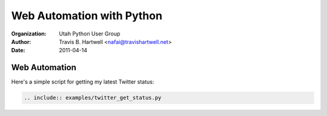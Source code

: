 ==========================
Web Automation with Python
==========================

:Organization: Utah Python User Group
:Author: Travis B. Hartwell <nafai@travishartwell.net>
:Date: 2011-04-14

Web Automation
==============

Here's a simple script for getting my latest Twitter status:

.. code-block:: python

	.. include:: examples/twitter_get_status.py
